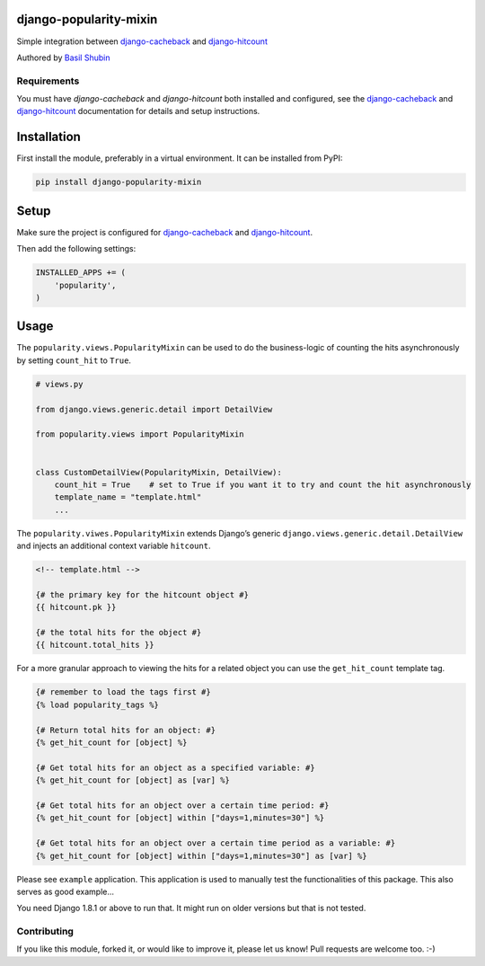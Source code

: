 django-popularity-mixin
=======================

Simple integration between django-cacheback_ and django-hitcount_

Authored by `Basil Shubin <https://github.com/bashu>`_

.. image:: https://img.shields.io/pypi/v/django-popularity-mixin.svg
    :target: https://pypi.python.org/pypi/django-popularity-mixin/

.. image:: https://img.shields.io/pypi/dm/django-popularity-mixin.svg
    :target: https://pypi.python.org/pypi/django-popularity-mixin/

.. image:: https://img.shields.io/github/license/bashu/django-popularity-mixin.svg
    :target: https://pypi.python.org/pypi/django-popularity-mixin/

.. image:: https://img.shields.io/travis/bashu/django-popularity-mixin.svg
    :target: https://travis-ci.org/bashu/django-popularity-mixin/

Requirements
------------

You must have *django-cacheback* and *django-hitcount* both installed and configured, see the
django-cacheback_ and django-hitcount_ documentation for details and setup instructions.


Installation
============

First install the module, preferably in a virtual environment. It can be installed from PyPI:

.. code-block:: shell

    pip install django-popularity-mixin


Setup
=====

Make sure the project is configured for django-cacheback_ and django-hitcount_.

Then add the following settings:

.. code-block:: python

    INSTALLED_APPS += (
        'popularity',
    )

Usage
=====

The ``popularity.views.PopularityMixin`` can be used to do the
business-logic of counting the hits asynchronously by setting
``count_hit`` to ``True``.

.. code-block:: python

    # views.py

    from django.views.generic.detail import DetailView

    from popularity.views import PopularityMixin


    class CustomDetailView(PopularityMixin, DetailView):
        count_hit = True    # set to True if you want it to try and count the hit asynchronously
        template_name = "template.html"
        ...

The ``popularity.viwes.PopularityMixin`` extends Django’s generic
``django.views.generic.detail.DetailView`` and injects an additional
context variable ``hitcount``.

.. code-block:: html+django

    <!-- template.html -->

    {# the primary key for the hitcount object #}
    {{ hitcount.pk }}

    {# the total hits for the object #}
    {{ hitcount.total_hits }}

For a more granular approach to viewing the hits for a related object you can use the ``get_hit_count`` template tag.

.. code-block:: html+django

    {# remember to load the tags first #}
    {% load popularity_tags %}

    {# Return total hits for an object: #}
    {% get_hit_count for [object] %}

    {# Get total hits for an object as a specified variable: #}
    {% get_hit_count for [object] as [var] %}

    {# Get total hits for an object over a certain time period: #}
    {% get_hit_count for [object] within ["days=1,minutes=30"] %}

    {# Get total hits for an object over a certain time period as a variable: #}
    {% get_hit_count for [object] within ["days=1,minutes=30"] as [var] %}

Please see ``example`` application. This application is used to manually test the functionalities of this package. This also serves as good example...

You need Django 1.8.1 or above to run that. It might run on older versions but that is not tested.

Contributing
------------

If you like this module, forked it, or would like to improve it, please let us know!
Pull requests are welcome too. :-)

.. _django-cacheback: https://github.com/codeinthehole/django-cacheback
.. _django-hitcount: https://github.com/thornomad/django-hitcount
